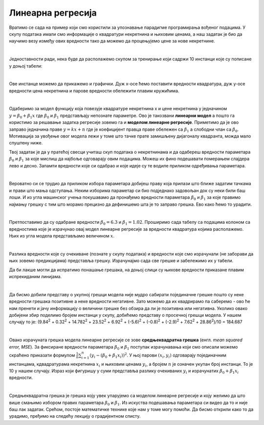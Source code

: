 Линеарна регресија
==================

.. |open| image:: ../../_images/algk2.png
            :width: 100px

Вратимо се сада на пример који смо користили за упознавање парадигме програмирања вођеног подацима. У скупу података имали смо информације о 
квадратури некретнина и њиховим ценама, а наш задатак је био да научимо везу између ових вредности тако да можемо да процењујемо цене за нове 
некретнине.

|

Једноставности ради, нека буде да располажемо скупом за тренирање који садржи 10 инстанци које су пописане у доњој табели: 

.. image:: ../../_images/linreg1.png
    :width: 450
    :align: center

|

Ове инстанце можемо да прикажемо и графички. Дуж x-осе ћемо поставити вредности квадратура, дуж у-осе вредности цена некретнина и парове вредности 
обележити плавим кружићима. 

.. image:: ../../_images/linreg2.png
    :width: 500
    :align: center

|

Одаберимо за модел функцију која повезује квадратуре некретнина x  и цене некретнина y једначином :math:`y = \beta_0 + \beta_1x` где :math:`\beta_0` и :math:`\beta_1` представљају непознате 
параметре. Ово је такозвани **линеарни модел** а пошто га користимо за решавање задатка регресије зовемо га и **моделом линеарне регресије**. 
Приметимо да је ово заправо једначина праве :math:`y = kx + n` где је коефицијент правца праве обележен са :math:`\beta_1` а слободни члан са :math:`\beta_0`. 
Мотивација за увођење овог модела лежи у томе што тачке прате замишљену дијагоналу квадранта, можда мало спуштену ниже.

.. technicalnote::
    
    Ова секција је упарена са Jupyter свеском `06-linearna_regresija.ipynb <https://github.com/Petlja/specit4_ai_radni/blob/main/06-linearna_regresija.ipynb>`_. 
    Да би могао да пратиш садржај даље, кликни на линк, а потом и на дугме |open| да би се садржај отворио у окружењу Google Colab. 
    Уколико свеске прегледаш на локалној машини, међу садржајима пронађи свеску са истим именом и покрени је. За детаљније инструкције 
    погледај секцију *Hands-on зона* и лекцију *Jupyter свеске за вежбу*.


Твој задатак је да у пратећој свесци учиташ скуп података о некретнинама и да одабереш вредности параметара :math:`\beta_0` и :math:`\beta_1` за које мислиш да најбоље одговарају 
овим подацима. Можеш их фино подешавати померањем слајдера лево и десно. Запамти вредности које си одабрао и које идеје су те водиле приликом 
одређивања параметара. 

|

Вероватно си се трудио да приликом избора параметара добијеш праву која прилази што ближе задатим тачкама и прави што мања одступања. Неким 
изборима параметар си био подједнако задовољан док су неки били баш лоши. И из угла машинског учења покушавамо да пронађемо вредности параметара 
:math:`\beta_0` и :math:`\beta_1` за које правимо најмању грешку с тим што морамо прецизно да дефинишемо шта је то заправо грешка. Ево како ћемо то урадити.

|

Претпоставимо да су одабране вредности :math:`\beta_0=6.3` и :math:`\beta_1=1.02`. Проширимо сада табелу са подацима колоном са вредностима које је израчунао 
овај модел линеарне регресије за вредности квадратура којима располажемо. Њих из угла модела представљамо величином :math:`x`.

.. image:: ../../_images/linreg3.png
    :width: 450
    :align: center

|

Разлика вредности које су очекиване (познате у скупу података) и вредности које смо израчунали (не заборави да њих зовемо предикцијама) представља 
грешку. Израчунајмо сада све грешке и забележимо их у табели. 

.. image:: ../../_images/linreg4.png
    :width: 450
    :align: center

Да би лакше могли да испратимо понашање грешака, на доњој слици су њихове вредности приказане плавим испрекиданим линијама.

.. image:: ../../_images/linreg5.png
    :width: 450
    :align: center

|

Да бисмо добили представу о укупној грешци модела није мудро сабирати појединачне грешке пошто су неке вредности грешака позитивне а неке вредности 
негативне. Зато можемо да их квадрирамо па саберемо - ово ће нам  пренети и јачу информацију о величини грешке без обзира да ли је позитивна или 
негативна. Уколико овако добијени збир поделимо бројем инстанци у скупу,  добићемо представу о просечној грешци модела. 
У нашем случају то је: (9.84\ :sup:`2` + 0.32\ :sup:`2` + 14.782\ :sup:`2` + 23.52\ :sup:`2` + 6.92\ :sup:`2` + (-5.6)\ :sup:`2` + (-0.8)\ :sup:`2` + (-2.9)\ :sup:`2` + 7.62\ :sup:`2` + 28.86\ :sup:`2`)/10 = 184.687

|

Овако израчуната грешка модела линеарне регресије се зове **средњеквадратна грешка** (енгл. *mean squared error, MSE*). За фиксиране вредности параметара
:math:`\beta_0` и :math:`\beta_1` поступак израчунавања који смо описали можемо скраћено приказати формулом :math:`\frac{1}{n}\sum_{i=1}^n{(y_i - (\beta_0 + \beta_1x_i))^2}`. 
У њој парови :math:`(x_i, y_i)` одговарају појединачним 
инстанцама, кдвадратурама некретнина :math:`x_i` и њиховим ценама :math:`y_i`, а бројем :math:`n` je означен укупан број инстанци. То је 10 у нашем случају. Израз који 
фигуришу у суми представља разлику очекиваних :math:`y_i` и израчунатих :math:`\beta_0 + \beta_1x_i` вредности.

|

Средњеквадратна грешка је грешка коју увек упарујемо са моделом линеарне регресије и коју желимо да што више смањимо избором правиx параметара :math:`\beta_0` и 
:math:`\beta_1`.  Из искуства подешавања параметара си видео да то и није баш лак задатак. Срећом, постоје математичке технике које нам у томе могу помоћи. 
Да бисмо открили како то да урадимо, пређимо на следећу лекцију о градијентном списту.



